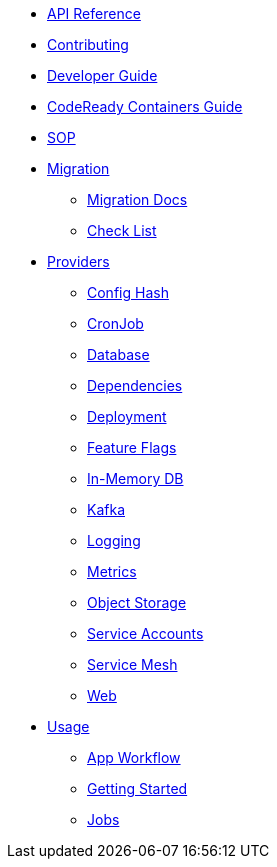 * xref:api_reference.adoc[API Reference]
* xref:contributing.adoc[Contributing]
* xref:developer-guide.adoc[Developer Guide]
* xref:crc-guide.adoc[CodeReady Containers Guide]
* xref:cop.adoc[SOP]
* xref:migration:index.adoc[Migration]
** xref:migration:migration.adoc[Migration Docs]
** xref:migration:checklist.adoc[Check List]
* xref:providers:index.adoc[Providers]
** xref:providers:confighash.adoc[Config Hash]
** xref:providers:cronjob.adoc[CronJob]
** xref:providers:database.adoc[Database]
** xref:providers:dependencies.adoc[Dependencies]
** xref:providers:deployment.adoc[Deployment]
** xref:providers:featureflags.adoc[Feature Flags]
** xref:providers:inmemorydb.adoc[In-Memory DB]
** xref:providers:kafka.adoc[Kafka]
** xref:providers:logging.adoc[Logging]
** xref:providers:metrics.adoc[Metrics]
** xref:providers:objectstore.adoc[Object Storage]
** xref:providers:serviceaccount.adoc[Service Accounts]
** xref:providers:servicemesh.adoc[Service Mesh]
** xref:providers:web.adoc[Web]
* xref:usage:index.adoc[Usage]
** xref:usage:app-workflow.adoc[App Workflow]
** xref:usage:getting-started.adoc[Getting Started]
** xref:usage:jobs.adoc[Jobs]